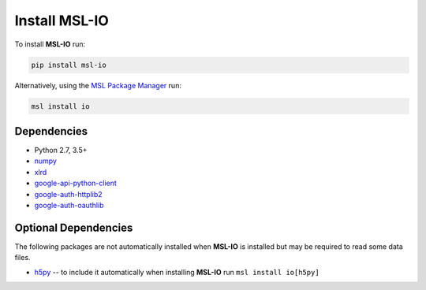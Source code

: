 .. _io-install:

Install MSL-IO
==============

To install **MSL-IO** run:

.. code-block:: console

   pip install msl-io

Alternatively, using the `MSL Package Manager`_ run:

.. code-block:: console

   msl install io

.. _io-dependencies:

Dependencies
------------
* Python 2.7, 3.5+
* numpy_
* xlrd_
* google-api-python-client_
* google-auth-httplib2_
* google-auth-oauthlib_

Optional Dependencies
---------------------
The following packages are not automatically installed when **MSL-IO** is installed but may be
required to read some data files.

* h5py_ -- to include it automatically when installing **MSL-IO** run ``msl install io[h5py]``


.. _MSL Package Manager: https://msl-package-manager.readthedocs.io/en/latest/
.. _numpy: https://www.numpy.org/
.. _h5py: https://www.h5py.org/
.. _xlrd: https://xlrd.readthedocs.io/en/latest/
.. _google-api-python-client: https://pypi.org/project/google-api-python-client/
.. _google-auth-httplib2: https://pypi.org/project/google-auth-httplib2/
.. _google-auth-oauthlib: https://pypi.org/project/google-auth-oauthlib/
